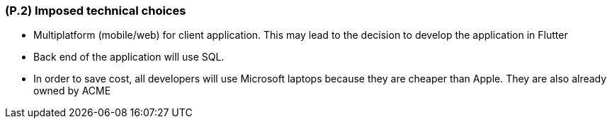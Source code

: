 [#p2,reftext=P.2]
=== (P.2) Imposed technical choices

ifdef::env-draft[]
TIP: _Any a priori choices binding the project to specific tools, hardware, languages or other technical parameters. Not all technical choices in projects derive from a pure technical analysis; some result from company policies. While some project members may dislike non-strictly-technical decisions, they are a fact of project life and must be documented, in particular for the benefit of one of the quality factors for requirements: "requirements must be justified"._  <<BM22>>
endif::[]

- Multiplatform (mobile/web) for client application. This may lead to the decision to develop the application in Flutter

- Back end of the application will use SQL.

- In order to save cost, all developers will use Microsoft laptops because they are cheaper than Apple. They are also already owned by ACME